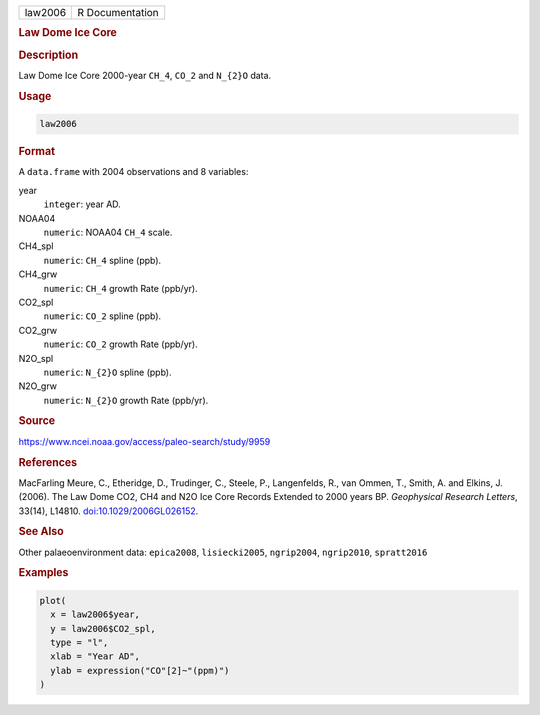 .. container::

   .. container::

      ======= ===============
      law2006 R Documentation
      ======= ===============

      .. rubric:: Law Dome Ice Core
         :name: law-dome-ice-core

      .. rubric:: Description
         :name: description

      Law Dome Ice Core 2000-year ``CH_4``, ``CO_2`` and ``N_{2}O``
      data.

      .. rubric:: Usage
         :name: usage

      .. code:: R

         law2006

      .. rubric:: Format
         :name: format

      A ``data.frame`` with 2004 observations and 8 variables:

      year
         ``integer``: year AD.

      NOAA04
         ``numeric``: NOAA04 ``CH_4`` scale.

      CH4_spl
         ``numeric``: ``CH_4`` spline (ppb).

      CH4_grw
         ``numeric``: ``CH_4`` growth Rate (ppb/yr).

      CO2_spl
         ``numeric``: ``CO_2`` spline (ppb).

      CO2_grw
         ``numeric``: ``CO_2`` growth Rate (ppb/yr).

      N2O_spl
         ``numeric``: ``N_{2}O`` spline (ppb).

      N2O_grw
         ``numeric``: ``N_{2}O`` growth Rate (ppb/yr).

      .. rubric:: Source
         :name: source

      https://www.ncei.noaa.gov/access/paleo-search/study/9959

      .. rubric:: References
         :name: references

      MacFarling Meure, C., Etheridge, D., Trudinger, C., Steele, P.,
      Langenfelds, R., van Ommen, T., Smith, A. and Elkins, J. (2006).
      The Law Dome CO2, CH4 and N2O Ice Core Records Extended to 2000
      years BP. *Geophysical Research Letters*, 33(14), L14810.
      `doi:10.1029/2006GL026152 <https://doi.org/10.1029/2006GL026152>`__.

      .. rubric:: See Also
         :name: see-also

      Other palaeoenvironment data: ``epica2008``, ``lisiecki2005``,
      ``ngrip2004``, ``ngrip2010``, ``spratt2016``

      .. rubric:: Examples
         :name: examples

      .. code:: R

         plot(
           x = law2006$year,
           y = law2006$CO2_spl,
           type = "l",
           xlab = "Year AD",
           ylab = expression("CO"[2]~"(ppm)")
         )
